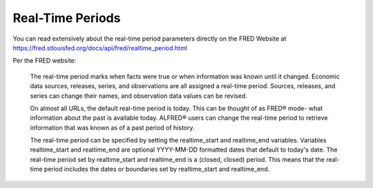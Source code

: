 Real-Time Periods
+++++++++++++++++++

You can read extensively about the real-time period parameters directly on the FRED Website at https://fred.stlouisfed.org/docs/api/fred/realtime_period.html

Per the FRED website:

    The real-time period marks when facts were true or when information was known until it changed. Economic data sources, releases, series, and observations are all assigned a real-time period. Sources, releases, and series can change their names, and observation data values can be revised.

    On almost all URLs, the default real-time period is today. This can be thought of as FRED® mode- what information about the past is available today. ALFRED® users can change the real-time period to retrieve information that was known as of a past period of history.

    The real-time period can be specified by setting the realtime_start and realtime_end variables. Variables realtime_start and realtime_end are optional YYYY-MM-DD formatted dates that default to today's date. The real-time period set by realtime_start and realtime_end is a (closed, closed) period. This means that the real-time period includes the dates or boundaries set by realtime_start and realtime_end. 

